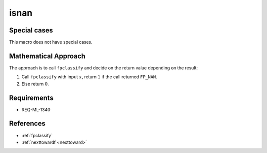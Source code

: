isnan
~~~~~

.. c:autodoc:: ../libm/common/isnan.c

Special cases
^^^^^^^^^^^^^

This macro does not have special cases.

Mathematical Approach
^^^^^^^^^^^^^^^^^^^^^

The approach is to call ``fpclassify`` and decide on the return value depending on the result:

#. Call ``fpclassify`` with input :math:`x`, return :math:`1` if the call returned ``FP_NAN``.
#. Else return :math:`0`.

Requirements
^^^^^^^^^^^^

* REQ-ML-1340

References
^^^^^^^^^^

* :ref:`fpclassify`
* :ref:`nexttowardf <nexttoward>`
